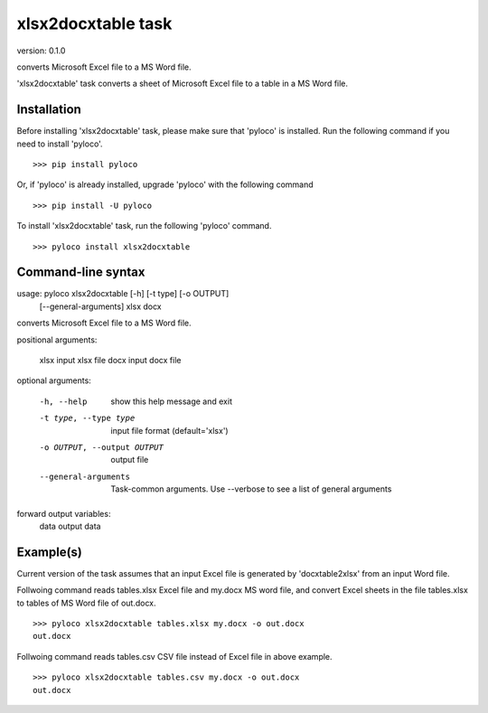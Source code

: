 ..  -*- coding: utf-8 -*-

===================
xlsx2docxtable task
===================

version: 0.1.0

converts Microsoft Excel file to a MS Word file.

'xlsx2docxtable' task converts a sheet of Microsoft Excel file to a table in a MS Word file.

Installation
------------

Before installing 'xlsx2docxtable' task, please make sure that 'pyloco' is installed.
Run the following command if you need to install 'pyloco'. ::

    >>> pip install pyloco

Or, if 'pyloco' is already installed, upgrade 'pyloco' with the following command ::

    >>> pip install -U pyloco

To install 'xlsx2docxtable' task, run the following 'pyloco' command.  ::

    >>> pyloco install xlsx2docxtable


Command-line syntax
-------------------

usage: pyloco xlsx2docxtable [-h] [-t type] [-o OUTPUT]
                                [--general-arguments]
                                xlsx docx 

converts Microsoft Excel file to a MS Word file.

positional arguments:

  xlsx                  input xlsx file
  docx                  input docx file

optional arguments:

  -h, --help            show this help message and exit
  -t type, --type type  input file format (default='xlsx')
  -o OUTPUT, --output OUTPUT
                        output file
  --general-arguments   Task-common arguments. Use --verbose to see a list of
                        general arguments

forward output variables:
   data                 output data


Example(s)
----------

Current version of the task assumes that an input Excel file is generated
by 'docxtable2xlsx' from an input Word file.

Follwoing command reads tables.xlsx Excel file and my.docx MS word file,
and convert Excel sheets in the file tables.xlsx to tables of MS Word file of out.docx. ::

    >>> pyloco xlsx2docxtable tables.xlsx my.docx -o out.docx
    out.docx 

Follwoing command reads tables.csv CSV file instead of Excel file in above example. ::

    >>> pyloco xlsx2docxtable tables.csv my.docx -o out.docx
    out.docx
